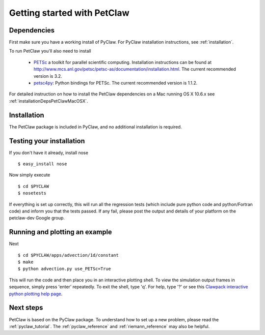 .. _petclaw_start:

============================
Getting started with PetClaw
============================

Dependencies
==================
First make sure you have a working install of PyClaw.
For PyClaw installation instructions, see :ref:`installation`.

To run PetClaw you'll also need to install 

    * `PETSc <http://www.mcs.anl.gov/petsc/petsc-as/>`_  a toolkit for
      parallel scientific computing.  Installation instructions can be found at
      `<http://www.mcs.anl.gov/petsc/petsc-as/documentation/installation.html>`_.
      The current recommended version is 3.2. 

    * `petsc4py <http://code.google.com/p/petsc4py/>`_: Python bindings for PETSc.
      The current recommended version is 1.1.2.

For detailed instruction on how to install the PetClaw dependencies on a Mac running 
OS X 10.6.x see :ref:`installationDepsPetClawMacOSX`. 


Installation
==================
The PetClaw package is included in PyClaw, and no additional installation is required.

Testing your installation
============================
If you don't have it already, install nose ::

    $ easy_install nose

Now simply execute ::

    $ cd $PYCLAW
    $ nosetests

If everything is set up correctly, this will run all the regression tests
(which include pure python code and python/Fortran code) and inform you that
the tests passed.  If any fail, please post the output and details of your 
platform on the petclaw-dev Google group.


Running and plotting an example
================================
Next ::

    $ cd $PYCLAW/apps/advection/1d/constant
    $ make
    $ python advection.py use_PETSc=True

This will run the code and then place you in an interactive plotting shell.
To view the simulation output frames in sequence, simply press 'enter'
repeatedly.  To exit the shell, type 'q'.  For help, type '?' or see
this `Clawpack interactive python plotting help page <http://kingkong.amath.washington.edu/clawpack/users/plotting.html#interactive-plotting-with-iplotclaw>`_.

Next steps
================================
PetClaw is based on the PyClaw package.  To understand how to set up
a new problem, please read the :ref:`pyclaw_tutorial`.
The :ref:`pyclaw_reference` and :ref:`riemann_reference` may also be helpful.
